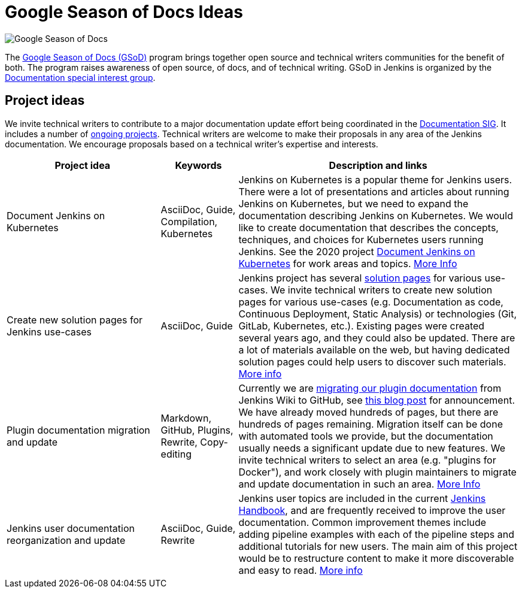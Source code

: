 = Google Season of Docs Ideas

image:images:gsod:gsod.png[Google Season of Docs, role=center, float=right]

The https://developers.google.com/season-of-docs/[Google Season of Docs (GSoD)]
program brings together open source and technical writers communities for the benefit of both.
The program raises awareness of open source, of docs, and of technical writing.
GSoD in Jenkins is organized by the xref:sigs:docs:index.adoc[Documentation special interest group].

== Project ideas

We invite technical writers to contribute to a major documentation update effort being coordinated in the xref:sigs:docs:index.adoc[Documentation SIG].
It includes a number of xref:sigs:docs:index.adoc#ongoing-projects[ongoing projects].
Technical writers are welcome to make their proposals in any area of the Jenkins documentation.
We encourage proposals based on a technical writer's expertise and interests.

[frame="topbot",grid="all",options="header",cols="30%,15%,55%"]
|=========================================================
|Project idea | Keywords | Description and links

| Document Jenkins on Kubernetes
| AsciiDoc, Guide, Compilation, Kubernetes
| Jenkins on Kubernetes is a popular theme for Jenkins users.
  There were a lot of presentations and articles about running Jenkins on Kubernetes, but we need to expand the documentation describing Jenkins on Kubernetes.
  We would like to create documentation that describes the concepts, techniques, and choices for Kubernetes users running Jenkins.
  See the 2020 project xref:projects:other:document-jenkins-on-kubernetes.adoc[Document Jenkins on Kubernetes] for work areas and topics.
  xref:sigs:docs:index.adoc#jenkins-on-kubernetes[More Info]

| Create new solution pages for Jenkins use-cases
| AsciiDoc, Guide
| Jenkins project has several xref:solutions:ROOT:index.adoc[solution pages] for various use-cases.
  We invite technical writers to create new solution pages for various use-cases (e.g. Documentation as code, Continuous Deployment, Static Analysis)
  or technologies (Git, GitLab, Kubernetes, etc.).
  Existing pages were created several years ago, and they could also be updated.
  There are a lot of materials available on the web, but having dedicated solution pages could help users to discover such materials.
  xref:sigs:docs:index.adoc#solution-pages[More info]

| Plugin documentation migration and update
| Markdown, GitHub, Plugins, Rewrite, Copy-editing
| Currently we are xref:publishing:wiki-page.adoc#migrating-from-wiki-to-github[migrating our plugin documentation] from Jenkins Wiki to GitHub,
  see link:/blog/2019/10/21/plugin-docs-on-github/[this blog post] for announcement.
  We have already moved hundreds of pages, but there are hundreds of pages remaining.
  Migration itself can be done with automated tools we provide, but the documentation usually needs a significant update due to new features.
  We invite technical writers to select an area (e.g. "plugins for Docker"), and work closely with plugin maintainers to migrate and update documentation in such an area.
  xref:sigs:docs:index.adoc#plugin-documentation-on-github[More Info]

| Jenkins user documentation reorganization and update
| AsciiDoc, Guide, Rewrite
| Jenkins user topics are included in the current xref:user-docs:ROOT:index.adoc[Jenkins Handbook], and are frequently received to improve the user documentation.
Common improvement themes include adding pipeline examples with each of the pipeline steps and additional tutorials for new users.
The main aim of this project would be to  restructure content to make it more discoverable and easy to read.
xref:sigs:docs:index.adoc#user-guide[More info]

|=========================================================
